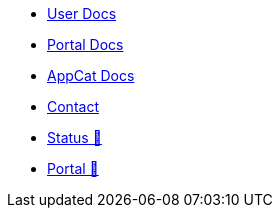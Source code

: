 * xref:user:ROOT:index.adoc[User Docs]
* xref:portal:ROOT:index.adoc[Portal Docs]
* xref:appcat:ROOT:index.adoc[AppCat Docs]
* xref:user:ROOT:contact.adoc[Contact]
* https://status.appuio.cloud[Status 🔗^]
* https://portal.appuio.cloud[Portal 🔗^]
